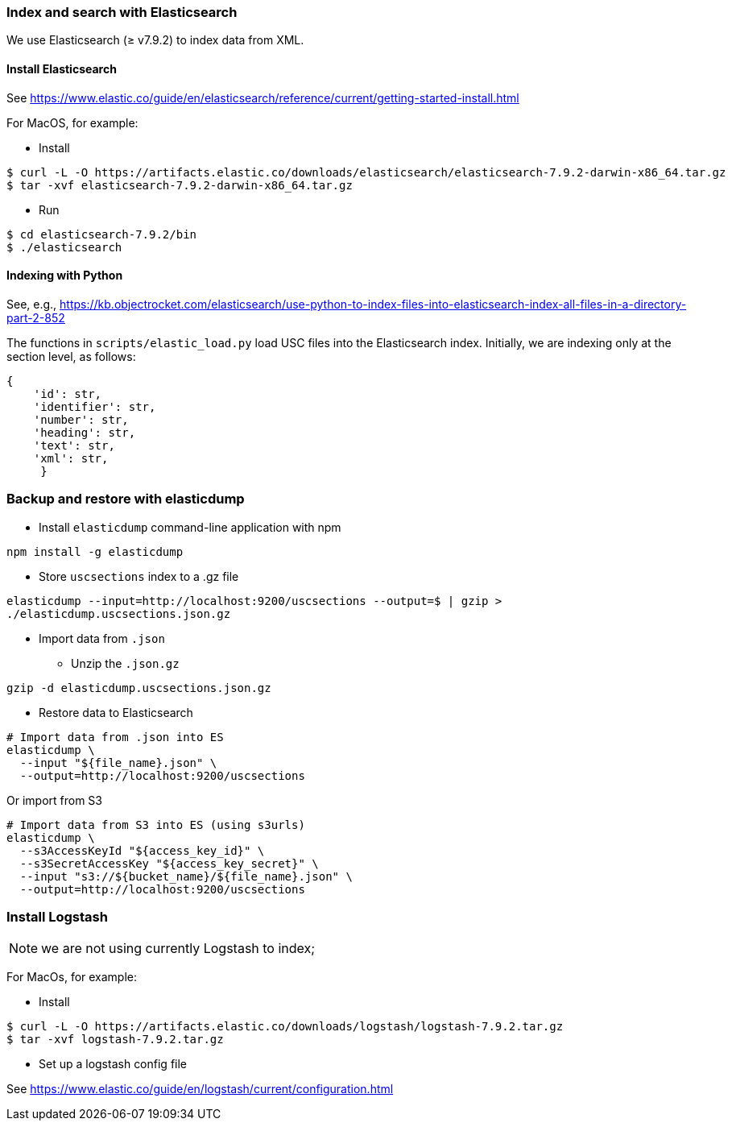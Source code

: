 ### Index and search with Elasticsearch

We use Elasticsearch (&#x2265; v7.9.2)
to index data from XML.

#### Install Elasticsearch

See https://www.elastic.co/guide/en/elasticsearch/reference/current/getting-started-install.html

For MacOS, for example:

* Install

```bash
$ curl -L -O https://artifacts.elastic.co/downloads/elasticsearch/elasticsearch-7.9.2-darwin-x86_64.tar.gz
$ tar -xvf elasticsearch-7.9.2-darwin-x86_64.tar.gz
```

* Run

```bash
$ cd elasticsearch-7.9.2/bin
$ ./elasticsearch
```

#### Indexing with Python

See, e.g., https://kb.objectrocket.com/elasticsearch/use-python-to-index-files-into-elasticsearch-index-all-files-in-a-directory-part-2-852

The functions in `scripts/elastic_load.py` load USC files into the Elasticsearch index. Initially, we are indexing only at the section level, as follows:

```javascript
{
    'id': str,
    'identifier': str,
    'number': str,
    'heading': str,
    'text': str,
    'xml': str,
     }
```

### Backup and restore with elasticdump

* Install `elasticdump` command-line application with npm

`npm install -g elasticdump`

* Store `uscsections` index to a .gz file

`elasticdump --input=http://localhost:9200/uscsections --output=$   | gzip > ./elasticdump.uscsections.json.gz`

* Import data from `.json`

** Unzip the `.json.gz`

`gzip -d elasticdump.uscsections.json.gz`

** Restore data to Elasticsearch

```
# Import data from .json into ES
elasticdump \
  --input "${file_name}.json" \
  --output=http://localhost:9200/uscsections
```

Or import from S3

```
# Import data from S3 into ES (using s3urls)
elasticdump \
  --s3AccessKeyId "${access_key_id}" \
  --s3SecretAccessKey "${access_key_secret}" \
  --input "s3://${bucket_name}/${file_name}.json" \
  --output=http://localhost:9200/uscsections
```

### Install Logstash

NOTE: we are not using currently Logstash to index;

For MacOs, for example:

* Install

```bash
$ curl -L -O https://artifacts.elastic.co/downloads/logstash/logstash-7.9.2.tar.gz
$ tar -xvf logstash-7.9.2.tar.gz
```

* Set up a logstash config file

See https://www.elastic.co/guide/en/logstash/current/configuration.html
